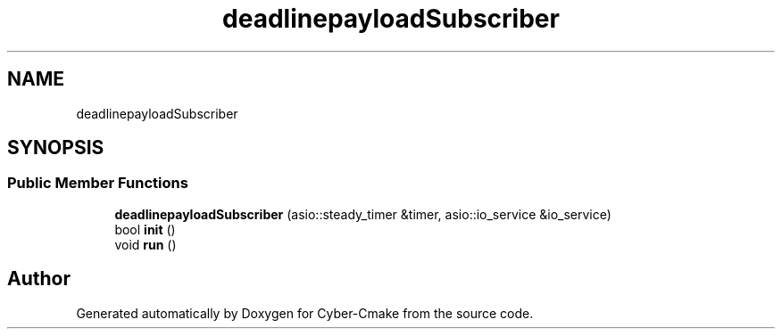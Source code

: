 .TH "deadlinepayloadSubscriber" 3 "Sun Sep 3 2023" "Version 8.0" "Cyber-Cmake" \" -*- nroff -*-
.ad l
.nh
.SH NAME
deadlinepayloadSubscriber
.SH SYNOPSIS
.br
.PP
.SS "Public Member Functions"

.in +1c
.ti -1c
.RI "\fBdeadlinepayloadSubscriber\fP (asio::steady_timer &timer, asio::io_service &io_service)"
.br
.ti -1c
.RI "bool \fBinit\fP ()"
.br
.ti -1c
.RI "void \fBrun\fP ()"
.br
.in -1c

.SH "Author"
.PP 
Generated automatically by Doxygen for Cyber-Cmake from the source code\&.
